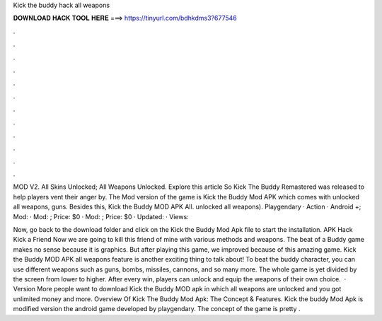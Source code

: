 Kick the buddy hack all weapons



𝐃𝐎𝐖𝐍𝐋𝐎𝐀𝐃 𝐇𝐀𝐂𝐊 𝐓𝐎𝐎𝐋 𝐇𝐄𝐑𝐄 ===> https://tinyurl.com/bdhkdms3?677546



.



.



.



.



.



.



.



.



.



.



.



.

MOD V2. All Skins Unlocked; All Weapons Unlocked. Explore this article So Kick The Buddy Remastered was released to help players vent their anger by. The Mod version of the game is Kick the Buddy Mod APK which comes with unlocked all weapons, guns. Besides this, Kick the Buddy MOD APK All. unlocked all weapons). Playgendary · Action · Android +; Mod: · Mod: ; Price: $0 · Mod: ; Price: $0 · Updated: · Views: 

Now, go back to the download folder and click on the Kick the Buddy Mod Apk file to start the installation. APK Hack Kick a Friend Now we are going to kill this friend of mine with various methods and weapons. The beat of a Buddy game makes no sense because it is graphics. But after playing this game, we improved because of this amazing game. Kick the Buddy MOD APK all weapons feature is another exciting thing to talk about! To beat the buddy character, you can use different weapons such as guns, bombs, missiles, cannons, and so many more. The whole game is yet divided by the screen from lower to higher. After every win, players can unlock and equip the weapons of their own choice.  · Version More people want to download Kick the Buddy MOD apk in which all weapons are unlocked and you got unlimited money and more. Overview Of Kick The Buddy Mod Apk: The Concept & Features. Kick the buddy Mod Apk is modified version the android game developed by playgendary. The concept of the game is pretty .
